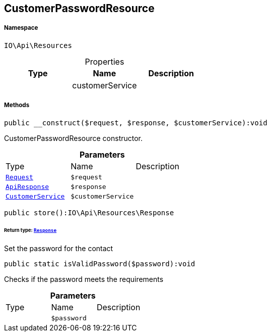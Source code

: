 :table-caption!:
:example-caption!:
:source-highlighter: prettify
:sectids!:
[[io__customerpasswordresource]]
== CustomerPasswordResource





===== Namespace

`IO\Api\Resources`





.Properties
|===
|Type |Name |Description

|
    |customerService
    |
|===


===== Methods

[source%nowrap, php]
----

public __construct($request, $response, $customerService):void

----

    





CustomerPasswordResource constructor.

.*Parameters*
|===
|Type |Name |Description
|        xref:Miscellaneous.adoc#miscellaneous_resources_request[`Request`]
a|`$request`
|

|        xref:Miscellaneous.adoc#miscellaneous_resources_apiresponse[`ApiResponse`]
a|`$response`
|

|        xref:Miscellaneous.adoc#miscellaneous_resources_customerservice[`CustomerService`]
a|`$customerService`
|
|===


[source%nowrap, php]
----

public store():IO\Api\Resources\Response

----

    


====== *Return type:*        xref:Miscellaneous.adoc#miscellaneous_resources_response[`Response`]


Set the password for the contact

[source%nowrap, php]
----

public static isValidPassword($password):void

----

    





Checks if the password meets the requirements

.*Parameters*
|===
|Type |Name |Description
|
a|`$password`
|
|===


